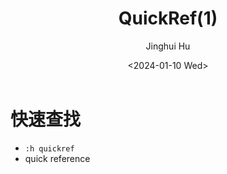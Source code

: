 #+TITLE: QuickRef(1)
#+AUTHOR: Jinghui Hu
#+EMAIL: hujinghui@buaa.edu.cn
#+DATE: <2024-01-10 Wed>
#+STARTUP: overview num indent
#+OPTIONS: ^:nil

* 快速查找
- ~:h quickref~
- quick reference

